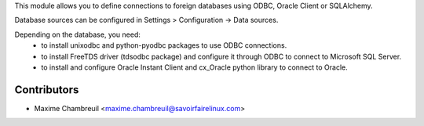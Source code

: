 This module allows you to define connections to foreign databases using ODBC,
Oracle Client or SQLAlchemy.

Database sources can be configured in Settings > Configuration -> Data sources.

Depending on the database, you need:
 * to install unixodbc and python-pyodbc packages to use ODBC connections.
 * to install FreeTDS driver (tdsodbc package) and configure it through ODBC to
   connect to Microsoft SQL Server.
 * to install and configure Oracle Instant Client and cx_Oracle python library
   to connect to Oracle.

Contributors
============

* Maxime Chambreuil <maxime.chambreuil@savoirfairelinux.com>



